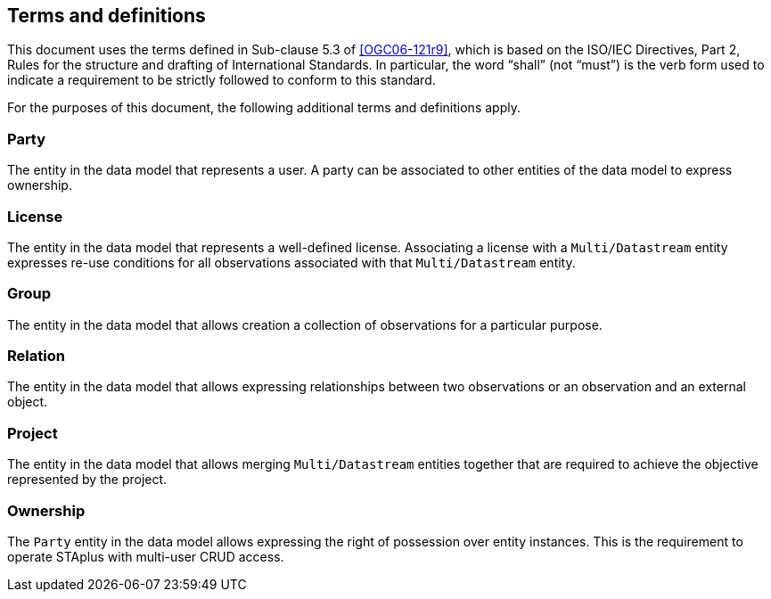 == Terms and definitions

This document uses the terms defined in Sub-clause 5.3 of <<OGC06-121r9>>, which is based on the ISO/IEC Directives, Part 2, Rules for the structure and drafting of International Standards. In particular, the word "`shall`" (not "`must`") is the verb form used to indicate a requirement to be strictly followed to conform to this standard.

For the purposes of this document, the following additional terms and definitions apply.

=== Party

The entity in the data model that represents a user. A party can be associated to other entities of the data model to express ownership.

=== License

The entity in the data model that represents a well-defined license. Associating a license with a `Multi/Datastream` entity expresses re-use conditions for all observations associated with that `Multi/Datastream` entity.

=== Group

The entity in the data model that allows creation a collection of observations for a particular purpose.

=== Relation

The entity in the data model that allows expressing relationships between two observations or an observation and an external object.

=== Project

The entity in the data model that allows merging `Multi/Datastream` entities together that are required to achieve the objective represented by the project.

=== Ownership

The `Party` entity in the data model allows expressing the right of possession over entity instances. This is the requirement to operate STAplus with multi-user CRUD access. 